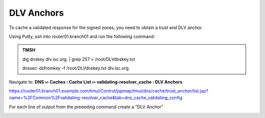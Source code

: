 DLV Anchors
########################################

To cache a validated response for the signed zones, you need to obtain a trust and DLV anchor.

Using Putty, ssh into router01.branch01 and run the following command:

.. admonition:: TMSH

   dig dnskey dlv.isc.org.  | grep 257 > /root/DLVdnskey.txt

   dnssec-dsfromkey -f /root/DLVdnskey.txt dlv.isc.org.

.. image:: /_static/class2/dlv-cli.png

Navigate to: **DNS  ››  Caches : Cache List  ››  validating-resolver_cache : DLV Anchors**

https://router01.branch01.example.com/tmui/Control/jspmap/tmui/dns/cache/trust_anchor/list.jsp?name=%2FCommon%2Fvalidating-resolver_cache&tab=dns_cache_validating_config

.. image:: /_static/class2/dlv-add.png

For each line of output from the preeeding command create a "DLV Anchor"

.. image:: /_static/class2/dlv-add-1.png

.. image:: /_static/class2/dlv-final.png

.. code-block:: tcl
   :linenos:

   tmsh modify ltm dns cache validating-resolver validating-resolver_cache dlv-anchors replace-all-with { "dlv.isc.org. IN DS 19297 5 1 7D480DBEF530374D8A4333FCB22106EB10013B46" "dlv.isc.org. IN DS 19297 5 2 A11D16F6733983E159EDF8053B2FB57B479D81A309A50EAA79A81AF48A47C617" }
